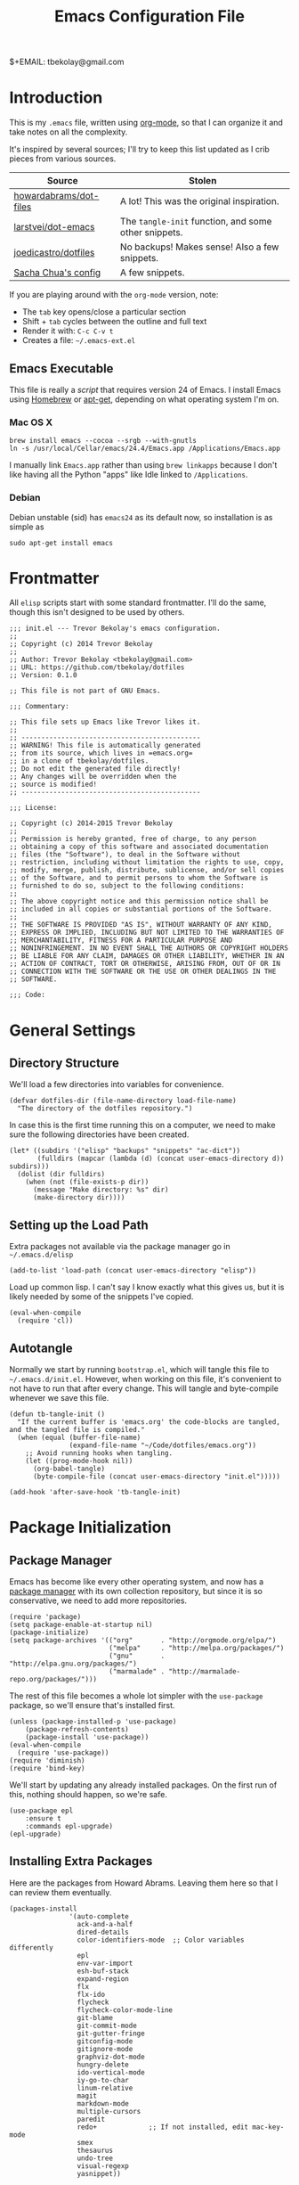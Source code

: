 #+TITLE:  Emacs Configuration File
#+AUTHOR: Trevor Bekolay
$+EMAIL:  tbekolay@gmail.com

* Introduction

This is my =.emacs= file, written using [[http://www.orgmode.org][org-mode]], so that I can
organize it and take notes on all the complexity.

It's inspired by several sources; I'll try to keep this list updated
as I crib pieces from various sources.

| Source                 | Stolen                                               |
|------------------------+------------------------------------------------------|
| [[https://github.com/howardabrams/dot-files][howardabrams/dot-files]] | A lot! This was the original inspiration.            |
| [[https://github.com/larstvei/dot-emacs][larstvei/dot-emacs]]     | The =tangle-init= function, and some other snippets. |
| [[https://github.com/joedicastro/dotfiles][joedicastro/dotfiles]]   | No backups! Makes sense! Also a few snippets.        |
| [[http://pages.sachachua.com/.emacs.d/Sacha.html][Sacha Chua's config]]    | A few snippets.                                      |


If you are playing around with the =org-mode= version, note:

- The =tab= key opens/close a particular section
- Shift + =tab= cycles between the outline and full text
- Render it with:  =C-c C-v t=
- Creates a file:  =~/.emacs-ext.el=

** Emacs Executable

This file is really a /script/ that requires version 24 of Emacs.
I install Emacs using [[http://brew.sh/][Homebrew]] or [[https://packages.debian.org/sid/emacs][apt-get]], depending
on what operating system I'm on.

*** Mac OS X

#+BEGIN_EXAMPLE
  brew install emacs --cocoa --srgb --with-gnutls
  ln -s /usr/local/Cellar/emacs/24.4/Emacs.app /Applications/Emacs.app
#+END_EXAMPLE

I manually link =Emacs.app= rather than using =brew linkapps=
because I don't like having all the Python "apps" like Idle
linked to =/Applications=.

*** Debian

Debian unstable (sid) has =emacs24= as its default now, so
installation is as simple as

#+BEGIN_EXAMPLE
  sudo apt-get install emacs
#+END_EXAMPLE

* Frontmatter

All =elisp= scripts start with some standard frontmatter.
I'll do the same, though this isn't designed to be used by others.

#+BEGIN_SRC elisp :comments off :padline no
  ;;; init.el --- Trevor Bekolay's emacs configuration.
  ;;
  ;; Copyright (c) 2014 Trevor Bekolay
  ;;
  ;; Author: Trevor Bekolay <tbekolay@gmail.com>
  ;; URL: https://github.com/tbekolay/dotfiles
  ;; Version: 0.1.0

  ;; This file is not part of GNU Emacs.

  ;;; Commentary:

  ;; This file sets up Emacs like Trevor likes it.
  ;;
  ;; ---------------------------------------------
  ;; WARNING! This file is automatically generated
  ;; from its source, which lives in =emacs.org=
  ;; in a clone of tbekolay/dotfiles.
  ;; Do not edit the generated file directly!
  ;; Any changes will be overridden when the
  ;; source is modified!
  ;; ---------------------------------------------

  ;;; License:

  ;; Copyright (c) 2014-2015 Trevor Bekolay
  ;;
  ;; Permission is hereby granted, free of charge, to any person
  ;; obtaining a copy of this software and associated documentation
  ;; files (the "Software"), to deal in the Software without
  ;; restriction, including without limitation the rights to use, copy,
  ;; modify, merge, publish, distribute, sublicense, and/or sell copies
  ;; of the Software, and to permit persons to whom the Software is
  ;; furnished to do so, subject to the following conditions:
  ;;
  ;; The above copyright notice and this permission notice shall be
  ;; included in all copies or substantial portions of the Software.
  ;;
  ;; THE SOFTWARE IS PROVIDED "AS IS", WITHOUT WARRANTY OF ANY KIND,
  ;; EXPRESS OR IMPLIED, INCLUDING BUT NOT LIMITED TO THE WARRANTIES OF
  ;; MERCHANTABILITY, FITNESS FOR A PARTICULAR PURPOSE AND
  ;; NONINFRINGEMENT. IN NO EVENT SHALL THE AUTHORS OR COPYRIGHT HOLDERS
  ;; BE LIABLE FOR ANY CLAIM, DAMAGES OR OTHER LIABILITY, WHETHER IN AN
  ;; ACTION OF CONTRACT, TORT OR OTHERWISE, ARISING FROM, OUT OF OR IN
  ;; CONNECTION WITH THE SOFTWARE OR THE USE OR OTHER DEALINGS IN THE
  ;; SOFTWARE.

  ;;; Code:
#+END_SRC

* General Settings

** Directory Structure

We'll load a few directories into variables for convenience.

#+BEGIN_SRC elisp
  (defvar dotfiles-dir (file-name-directory load-file-name)
    "The directory of the dotfiles repository.")
#+END_SRC

In case this is the first time running this on a computer, we need
to make sure the following directories have been created.

#+BEGIN_SRC elisp
  (let* ((subdirs '("elisp" "backups" "snippets" "ac-dict"))
         (fulldirs (mapcar (lambda (d) (concat user-emacs-directory d)) subdirs)))
    (dolist (dir fulldirs)
      (when (not (file-exists-p dir))
        (message "Make directory: %s" dir)
        (make-directory dir))))
#+END_SRC

** Setting up the Load Path

Extra packages not available via the package manager go in
=~/.emacs.d/elisp=

#+BEGIN_SRC elisp
  (add-to-list 'load-path (concat user-emacs-directory "elisp"))
#+END_SRC

Load up common lisp. I can't say I know exactly what this gives us,
but it is likely needed by some of the snippets I've copied.

#+BEGIN_SRC elisp
  (eval-when-compile
    (require 'cl))
#+END_SRC

** Autotangle

Normally we start by running =bootstrap.el=, which will tangle
this file to =~/.emacs.d/init.el=. However, when working on this file,
it's convenient to not have to run that after every change.
This will tangle and byte-compile whenever we save this file.

#+BEGIN_SRC elisp
  (defun tb-tangle-init ()
    "If the current buffer is 'emacs.org' the code-blocks are tangled, and the tangled file is compiled."
    (when (equal (buffer-file-name)
                 (expand-file-name "~/Code/dotfiles/emacs.org"))
      ;; Avoid running hooks when tangling.
      (let ((prog-mode-hook nil))
        (org-babel-tangle)
        (byte-compile-file (concat user-emacs-directory "init.el")))))

  (add-hook 'after-save-hook 'tb-tangle-init)
#+END_SRC

* Package Initialization
** Package Manager

Emacs has become like every other operating system, and now has a
[[http://tromey.com/elpa/][package manager]] with its own collection repository, but since it is
so conservative, we need to add more repositories.

#+BEGIN_SRC elisp
  (require 'package)
  (setq package-enable-at-startup nil)
  (package-initialize)
  (setq package-archives '(("org"       . "http://orgmode.org/elpa/")
                           ("melpa"     . "http://melpa.org/packages/")
                           ("gnu"       . "http://elpa.gnu.org/packages/")
                           ("marmalade" . "http://marmalade-repo.org/packages/")))
#+END_SRC

The rest of this file becomes a whole lot simpler with the =use-package=
package, so we'll ensure that's installed first.

#+BEGIN_SRC elisp
  (unless (package-installed-p 'use-package)
      (package-refresh-contents)
      (package-install 'use-package))
  (eval-when-compile
    (require 'use-package))
  (require 'diminish)
  (require 'bind-key)
#+END_SRC

We'll start by updating any already installed packages.
On the first run of this, nothing should happen,
so we're safe.

#+BEGIN_SRC elisp
  (use-package epl
      :ensure t
      :commands epl-upgrade)
  (epl-upgrade)
#+END_SRC

** Installing Extra Packages

Here are the packages from Howard Abrams. Leaving them here so that
I can review them eventually.

#+BEGIN_EXAMPLE
  (packages-install
                 '(auto-complete
                   ack-and-a-half
                   dired-details
                   color-identifiers-mode  ;; Color variables differently
                   epl
                   env-var-import
                   esh-buf-stack
                   expand-region
                   flx
                   flx-ido
                   flycheck
                   flycheck-color-mode-line
                   git-blame
                   git-commit-mode
                   git-gutter-fringe
                   gitconfig-mode
                   gitignore-mode
                   graphviz-dot-mode
                   hungry-delete
                   ido-vertical-mode
                   iy-go-to-char
                   linum-relative
                   magit
                   markdown-mode
                   multiple-cursors
                   paredit
                   redo+             ;; If not installed, edit mac-key-mode
                   smex
                   thesaurus
                   undo-tree
                   visual-regexp
                   yasnippet))
#+END_EXAMPLE

And here are the packages that I used in prelude.

#+BEGIN_EXAMPLE
(defvar prelude-packages
  '(ack-and-a-half
    anzu
    browse-kill-ring
    dash
    discover-my-major
    diff-hl
    diminish
    easy-kill
    epl
    expand-region
    flycheck
    git-timemachine
    gitconfig-mode
    gitignore-mode
    grizzl
    magit
    move-text
    ov
    smartparens
    rainbow-mode
    undo-tree
    volatile-highlights)
  "A list of packages to ensure are installed at launch.")
#+END_EXAMPLE

And even more packages to look into, or learn better

- =dired-x=
- =ediff=
  - Consider =(setq ediff-window-setup-function 'ediff-setup-windows-plain)=
- =midnight= (especially if I start doing =emacsclient=)
- =abbrev=
- =winner-mode=

* Variables

General settings about me that other packages can use.

#+BEGIN_SRC elisp
  (setq user-full-name "Trevor Bekolay"
        user-mail-address "tbekolay@gmail.com")
#+END_SRC

** Whitespace

I have learned to distrust tabs in my source code, so let's make
sure that we only have spaces. See [[http://ergoemacs.org/emacs/emacs_tabs_space_indentation_setup.html][this discussion]] for details.

#+BEGIN_SRC elisp
  (setq-default indent-tabs-mode nil)
  (setq tab-width 4)
#+END_SRC

Make tab key do indent first then completion.

#+BEGIN_SRC elisp
  (setq-default tab-always-indent 'complete)
#+END_SRC

I'm kind of undecided about this... but it is, I believe,
Good Unix to put newlines at the end of all files.

#+BEGIN_SRC elisp
  (setq require-final-newline t)
#+END_SRC

** File Sizes

By default, =emacs= garbage collects after 0.76 MB of accumulated data.
That's too frequent! Let's go with every 50 MB.

#+BEGIN_SRC elisp
  (setq gc-cons-threshold 50000000)
#+END_SRC

Warn when opening files bigger than 100 MB.

#+BEGIN_SRC elisp
  (setq large-file-warning-threshold 100000000)
#+END_SRC

** Aggressive Auto Indention

Automatically indent without use of the tab found in [[http://endlessparentheses.com/permanent-auto-indentation.html][this article]],
and seems to be quite helpful for many programming languages.

#+BEGIN_SRC elisp
  (use-package aggressive-indent
      :ensure t
      :init
      (progn
        (add-hook 'emacs-lisp-mode-hook #'aggressive-indent-mode)
        (add-hook 'css-mode-hook #'aggressive-indent-mode)))
#+END_SRC

* User Interface (UI)
** General

I've been using Emacs for many years, and appreciate a certain
minimalist approach to its display. While you can turn these off
with the menu items now, it is just as easy to set them here.

#+BEGIN_SRC elisp
  ;; Less verbose scratch buffer intro
  (setq initial-scratch-message ";; Scratch buffer\n\n")

  ;; Better than audio bell ...
  (setq visible-bell t)

  ;; Don't need that startup screen!
  (setq inhibit-startup-screen t)

  ;; Blinking cursor is truly the worst
  (blink-cursor-mode -1)

  ;; Highlight the current line
  (global-hl-line-mode +1)

  ;; Nice scrolling
  (setq scroll-margin 10
        scroll-conservatively 100000
        scroll-preserve-screen-position 1)

  ;; No menus... but only in text mode
  (unless (window-system)
    (menu-bar-mode 0))

  ;; Toolbars are not necessary
  (when (window-system)
    (tool-bar-mode 0)
    (when (fboundp 'horizontal-scroll-bar-mode)
      (horizontal-scroll-bar-mode -1)))

  ;; Enable y/n answers
  (fset 'yes-or-no-p 'y-or-n-p)

  ;; More useful frame title. If it's a file, show the filename;
  ;; if not visiting a file, then buffer name
  (setq frame-title-format
        '(:eval (if (buffer-file-name)
                    (abbreviate-file-name (buffer-file-name))
                 "%b")))

  ;; Highlight various actions
  (use-package volatile-highlights
      :ensure t
      :config (volatile-highlights-mode t))

  ;; Trying show-paren-mode; could be good
  (show-paren-mode 1)

  ;; More miscellaneous good settings
  (setq save-interprogram-paste-before-kill t
        mouse-yank-at-point t)
#+END_SRC

** Windowing

I mostly use Emacs in a GUI, with multiple windows.

There are two nice packages for dealing with changing window / frame focus
with the keyboard. We'll use them, and have them play nice together.

TODO these aren't working right now. Keybinding issues with orgmode I think.

#+BEGIN_SRC elisp
  (use-package windmove
      :disabled t
      :init (windmove-default-keybindings))

  (use-package framemove
      :disabled t
      :ensure framemove
      :init (setq framemove-hook-into-windmove t)
      :config (windmove-default-keybindings))
#+END_SRC

Here's a helper function. Will I use it a lot? TBD!

#+BEGIN_SRC elisp
  (defun tb-swap-windows ()
    "If you have 2 windows, it swaps them."
    (interactive)
    (if (/= (count-windows) 2)
        (message "You need exactly 2 windows to do this.")
      (let* ((w1 (car (window-list)))
             (w2 (cadr (window-list)))
             (b1 (window-buffer w1))
             (b2 (window-buffer w2))
             (s1 (window-start w1))
             (s2 (window-start w2)))
        (set-window-buffer w1 b2)
        (set-window-buffer w2 b1)
        (set-window-start w1 s2)
        (set-window-start w2 s1)))
    (other-window 1))
#+END_SRC

** Mac OS X

This section contains Mac OS X specific settings.
Most of these are only enabled in the GUI, not the terminal.

First, the Mac OS X gui loads up with the default system
=$PATH=, which is inadequate. Fortunately the =exec-path-from-shell=
package fixes this.

#+BEGIN_SRC elisp
  (use-package exec-path-from-shell
      :if (and (eq system-type 'darwin) window-system)
      :ensure t
      :config (exec-path-from-shell-initialize))
#+END_SRC

Next, if I ever want to use =proced-mode=, we have to do
this with =vkill= on Mac OS X.
I won't do this for now, but I'm keeping it in here just in case.

#+BEGIN_SRC elisp :tangle no
  (use-package vkill
      :if (eq system-type 'darwin)
      :commands (vkill list-unix-processes)
      :bind ("C-x p" . vkill))
#+END_SRC

I don't use this, but in case I want to use the "fn" (function)
key for something, I could do it here.

#+BEGIN_SRC elisp :tangle no
  (when (eq system-type 'darwin)
      (setq ns-function-modifier 'hyper))
#+END_SRC

Now here's an important one: swapping meta (alt/option)
and super (command). I need this real bad, as I'm really used
to using the command key for =M-= commands.

#+BEGIN_SRC elisp
  (defvar mac-command-modifier)  ;; suppress free variable warning on Linux
  (defvar mac-option-modifier)  ;; suppress free variable warning on Linux
  (when (eq system-type 'darwin)
    (defun tb-swap-meta-and-super ()
      "Swap the mapping of Meta and Super."
      (interactive)
      (if (eq mac-command-modifier 'super)
          (progn
            (setq mac-command-modifier 'meta)
            (setq mac-option-modifier 'super)
            (message "Command is now bound to META and Option is bound to SUPER."))
        (progn
          (setq mac-command-modifier 'super)
          (setq mac-option-modifier 'meta)
          (message "Command is now bound to SUPER and Option is bound to META.")))))
  ;; I want to do this by default!
  (when (fboundp 'tb-swap-meta-and-super) (tb-swap-meta-and-super))
#+END_SRC

** Debian
Using XFCE, Emacs opens Iceweasel even though I prefer Chrome.
This makes it use the =exo-open= command,
which uses the configured preferred browser.

#+BEGIN_SRC elisp
  (when (eq system-type 'gnu/linux)
    (setq browse-url-browser-function 'browse-url-generic
          browse-url-generic-program "exo-open"))
#+END_SRC

** Mode Line

I'm still not completely sure how I want to configure the modeline,
so for the time being I'll defer most of the choices to the
=smart-mode-line= package. I will endeavour to care more!

#+BEGIN_SRC elisp
  (column-number-mode t)

  (use-package smart-mode-line
      :ensure t
      :init (setq sml/no-confirm-load-theme t)
      :config
      (progn
        (sml/setup)
        (sml/apply-theme 'automatic)
        (add-to-list 'sml/replacer-regexp-list '("^~/Code/nengo/" ":Nengo:"))
        (add-to-list 'sml/replacer-regexp-list '("^~/Dropbox/" ":DB:"))
        (add-to-list 'sml/replacer-regexp-list '("^~/Code/" ":C:"))))
#+END_SRC

So here's where I should use =diminish=, or =smart-mode-line='s
own version, =rich-minority=. I don't know yet though! TODO!

#+BEGIN_SRC elisp :tangle no
  (use-package diminish :ensure t)
  (use-pacakge rich-minority
      :ensure t
      :config (rich-minority-mode 1))
#+END_SRC

I have decided that I'm a fan of the =anzu= package for highlighting
the number of matches when doing searches.

#+BEGIN_SRC elisp
  (use-package anzu
      :ensure t
      :config (global-anzu-mode +1))
#+END_SRC

** Fringe

Highlight differences between current and committed files in the fringe.

#+BEGIN_SRC elisp
  (use-package diff-hl
      :ensure t
      :config (progn (global-diff-hl-mode +1)
                     (add-hook 'dired-mode-hook 'diff-hl-dired-mode)))
#+END_SRC

* Key Bindings
** Searching

It's more likely useful to have regex searches
than non-regex searches, so let's switch things around.

#+BEGIN_SRC elisp
  (global-set-key (kbd "C-s") 'isearch-forward-regexp)
  (global-set-key (kbd "C-r") 'isearch-backward-regexp)
  (global-set-key (kbd "C-M-s") 'isearch-forward)
  (global-set-key (kbd "C-M-r") 'isearch-backward)
#+END_SRC

* Loading and Finding Files
** Autorevert

There are almost no cases in which I want to be editing a stale buffer.

#+BEGIN_SRC elisp
  (global-auto-revert-mode t)
#+END_SRC

** Autosave

With version 24.4 of Emacs, we can save all files when Emacs
loses frame focus.

#+BEGIN_SRC elisp
  (add-hook 'focus-out-hook (lambda () (save-some-buffers t)))
#+END_SRC

** Helper functions

These helper functions are rather helpful.

#+BEGIN_SRC elisp
  (defun tb-rename-buffer-and-file ()
    "Rename current buffer and if the buffer is visiting a file, rename it too."
    (interactive)
    (let ((filename (buffer-file-name)))
      (if (not (and filename (file-exists-p filename)))
          (rename-buffer (read-from-minibuffer "New name: " (buffer-name)))
        (let ((new-name (read-file-name "New name: " filename)))
          (cond
           ((vc-backend filename) (vc-rename-file filename new-name))
           (t
            (rename-file filename new-name t)
            (set-visited-file-name new-name t t)))))))

  (defun tb-delete-file-and-buffer ()
    "Kill the current buffer and deletes the file it is visiting."
    (interactive)
    (let ((filename (buffer-file-name)))
      (when filename
        (if (vc-backend filename)
            (vc-delete-file filename)
          (when (y-or-n-p (format "Are you sure you want to delete %s? " filename))
            (delete-file filename)
            (message "Deleted file %s" filename)
            (kill-buffer))))))
#+END_SRC

** Dired options

If I'm copying or deleting, chances are I want it to be recursive.

#+BEGIN_SRC elisp
  (setq dired-recursive-deletes 'always)
  (setq dired-recursive-copies 'always)
#+END_SRC

This enhancement to dired hides the ugly details until you hit '('
and shows the details with ')'. I also change the [...] to an asterisk.

#+BEGIN_SRC elisp
  (use-package dired-details
      :ensure t
      :init (setq dired-details-hidden-string "* ")
      :config (dired-details-install))
#+END_SRC

** Ibuffer

Makes the buffer list, =C-x C-b=, more like =dired=.

#+BEGIN_SRC elisp
  (global-set-key (kbd "C-x C-b") 'ibuffer)
#+END_SRC

** Ido

After using Helm for a week or so, I still prefer the feel of Ido.
So let's use it everywhere!

#+BEGIN_SRC elisp
  (use-package ido
      :config (ido-mode 1))

  (use-package ido-ubiquitous
      :ensure t
      :init (setq ido-everywhere 1))
#+END_SRC

Use [[https://github.com/lewang/flx][flex matching]].

#+BEGIN_SRC elisp
  (use-package flx-ido
      :ensure t
      :init (setq ido-enable-flex-matching t)
      :config (flx-ido-mode 1))
#+END_SRC

The possible completions are much easier to read vertically.
For this, I use [[https://github.com/gempesaw/ido-vertical-mode.el][ido-vertically]].

#+BEGIN_SRC elisp
  (use-package ido-vertical-mode
      :ensure t
      :init (setq ido-vertical-define-keys 'C-n-C-p-up-and-down)
      :config (ido-vertical-mode 1))
#+END_SRC

** Smex

Better =M-x= behavior, using Ido.

#+BEGIN_SRC elisp
  (use-package smex
      :ensure t
      :bind (("M-x" . smex)
             ("M-z" . smex)  ;; Zap to char sucks
             ("M-X" . smex-major-mode-commands)
             ("C-c C-c M-x" . execute-extended-command)))
#+END_SRC

** Backup Settings

Yeah, we could move all backup files to some directory,
but in N years of using Emacs, I've never once looked in this
directory for some magical lost text. Fuck backups! Git for life!

#+BEGIN_SRC elisp
  (setq make-backup-files nil)
  (setq auto-save-default nil)
  (setq auto-save-list-file-prefix nil)
#+END_SRC

** Save Place

The [[http://www.emacswiki.org/emacs/SavePlace][Save Place]] mode will remember your location in a file.

#+BEGIN_SRC elisp
  (use-package saveplace
      :init (setq-default save-place t))
#+END_SRC

** Save History

Saves a few more things.

#+BEGIN_SRC elisp
  (use-package savehist
      :init (setq savehist-additional-variables
              '(search-ring regexp-search-ring)  ;; search entries
              savehist-autosave-interval 60  ;; save every minute
              savehist-file (concat user-emacs-directory "savehist"))  ;; keep the home clean
      :config (savehist-mode +1))
#+END_SRC

* Completion

** Spell Checking

I like spell checking with [[http://www.emacswiki.org/emacs/FlySpell][FlySpell]], but we use =aspell=
instead of the default =ispell=.

#+BEGIN_SRC elisp
  (use-package flyspell
      :init (setq ispell-program-name "aspell"
                  ispell-extra-ars '("--sug-mode=ultra"))
      :config (flyspell-mode +1))
#+END_SRC

* Miscellaneous Settings

** Whitespace

When I save, I want to always, and I do mean always strip all
trailing whitespace from the file.

#+BEGIN_SRC elisp
  (add-hook 'before-save-hook 'whitespace-cleanup)
#+END_SRC

I like to see bad whitespace. But not all whitespace.

#+BEGIN_SRC elisp
  (use-package whitespace
      :init
      (setq whitespace-line-column 80
            whitespace-style '(face tabs empty trailing lines-tail))
      (add-hook 'text-mode-hook (whitespace-mode +1))
      (add-hook 'org-mode-hook (whitespace-mode +1)))
#+END_SRC

Here's a nice helper function to reindent the whole buffer.

#+BEGIN_SRC elisp :tangle no
  FIXME!
  (defun tb-indent-buffer ()
    "Indent the whole buffer."
    (interactive)
    (mark-whole-buffer)
    (indent-region))
#+END_SRC

** Expand-region

This seems pretty useful. I should try to muscle-memory it.

#+BEGIN_SRC elisp
  (use-package expand-region
      :ensure t
      :bind (("C-=" . er/expand-region)
             ("C-+" . er/contract-region)))
#+END_SRC

** Auto-indent yanked text

When programming, it's rare that we want to keep the indentation
on yanked text. This auto-indents it instead.

#+BEGIN_SRC elisp
  ;; Max number of characters to indent
  (defvar yank-indent-threshold 1000)

  ;; Programming-modes with indentation senstivity should be listed here
  (defvar indent-sensitive-modes
      '(conf-mode coffee-mode haml-mode python-mode slim-mode yaml-mode))

  ;; Only non-programming modes need to be listed here
  (defvar yank-indent-modes '(LaTeX-mode TeX-mode))

  (defun yank-advised-indent-function (beg end)
    "Do indentation, as long as the region isn't too large."
    (if (<= (- end beg) yank-indent-threshold)
        (indent-region beg end nil)))

  ;; Make it possible to advise multiple functions
  (defmacro advise-commands (advice-name commands class &rest body)
    "Apply advice named ADVICE-NAME to multiple COMMANDS.

  The body of the advice is in BODY."
    `(progn
       ,@(mapcar (lambda (command)
                   `(defadvice ,command (,class ,(intern (concat (symbol-name command) "-" advice-name)) activate)
                      ,@body))
                 commands)))

  (advise-commands "indent" (yank yank-pop) after
    "If current mode is one of `yank-indent-modes',
  indent yanked text (with prefix arg don't indent)."
    (if (and (not (ad-get-arg 0))
             (not (member major-mode indent-sensitive-modes))
             (or (derived-mode-p 'prog-mode)
                 (member major-mode yank-indent-modes)))
        (let ((transient-mark-mode nil))
          (yank-advised-indent-function (region-beginning) (region-end)))))
#+END_SRC

** Regular expressions

Better regex syntax, apparently!

#+BEGIN_SRC elisp
  (use-package re-builder
      :init (setq reb-re-syntax 'string))
#+END_SRC

** Compilation

Some improvements to compilation. I don't use this yet,
but perhaps someday I will.

#+BEGIN_SRC elisp
  (defun tb-colorize-compilation-buffer ()
    "Colorize a compilation mode buffer."
    (interactive)
    ;; We don't want to mess with child modes such as grep-mode, ack, ag, etc
    (when (eq major-mode 'compilation-mode)
      (let ((inhibit-read-only t))
        (ansi-color-apply-on-region (point-min) (point-max)))))

  (use-package compile
      :init (setq compilation-ask-about-save nil  ; Just save before compiling
                  compilation-always-kill t       ; Just kill old compile processes
                                                  ; before starting the new one
                  compilation-scroll-output 'first-error))

  ;; Colorize output of Compilation Mode
  (use-package ansi-color
      :init
      (add-hook 'compilation-filter-hook #'tb-colorize-compilation-buffer))
#+END_SRC

** Unfill paragraph

Emacs has =fill-paragraph= to add newlines in the right spaces,
but I often find myself in the opposite situation, needing to
make a paragraph be a single line. Yeah, this is mostly for filling
in shitty webforms.

#+BEGIN_SRC elisp
  (defun unfill-paragraph ()
    "Take a multi-line paragraph and make it into a single line of text."
    (interactive)
    (let ((fill-column (point-max)))
      (fill-paragraph nil)))

  (global-set-key (kbd "C-q") 'unfill-paragraph)
#+END_SRC

** Undo-tree

Unequivocably a better way to do undo.

#+BEGIN_SRC elisp
  (use-package undo-tree
      :ensure t
      :config (global-undo-tree-mode))
#+END_SRC

** Uniquify

Get rid of silly <1> and <2> to buffers with the same file name,
using [[https://www.gnu.org/software/emacs/manual/html_node/emacs/Uniquify.html][uniquify]].

#+BEGIN_SRC elisp
  (use-package uniquify
      :init
      (setq uniquify-buffer-name-style 'forward)
      (setq uniquify-separator "/")
      (setq uniquify-after-kill-buffer-p t)
      ;; don't muck with special buffers
      (setq uniquify-ignore-buffers-re "^\\*"))
#+END_SRC

** Flycheck

[[https://github.com/flycheck/flycheck][Flycheck]] seems to be quite superior to Flymake.

#+BEGIN_SRC elisp
  (use-package flycheck
      :ensure t
      :init (add-hook 'after-init-hook #'global-flycheck-mode))
#+END_SRC

** IRC

ERC seems useful!

#+BEGIN_SRC elisp
  (use-package erc
      :ensure t
      :commands erc)
#+END_SRC

* Git
** Magit

I need to learn this better, but now now, we'll start with
install =magit= so that we can have nice interactive rebase buffers.

#+BEGIN_SRC elisp
  (use-package magit
      :ensure t
      :init (setq magit-last-seen-setup-instructions "1.4.0"))
#+END_SRC

* Org-Mode

See [[file:emacs-org.org][emacs-org-mode.el]] for details on my [[http://www.orgmode][Org-Mode]] settings.

#+BEGIN_SRC elisp :tangle no
  (require 'init-org-mode)
#+END_SRC

#+BEGIN_SRC elisp
  (use-package org-bullets
      :ensure t
      :init (add-hook 'org-mode-hook (lambda () (org-bullets-mode 1))))
#+END_SRC

* Programming Languages
** Shell scripting

Make shell scripts executable on save.

#+BEGIN_SRC elisp
  (add-hook 'after-save-hook
            'executable-make-buffer-file-executable-if-script-p)
#+END_SRC

=.zsh= files are shell scripts too.

#+BEGIN_SRC elisp
  (add-to-list 'auto-mode-alist '("\\.zsh\\'" . shell-script-mode))
#+END_SRC

** Python

My bread and butter. Let's make Emacs awesome for Python development.

First, we need to install the =jedi= and =flake8= libraries.
On Mac OS X, Homebrew does a good job with =site-packages=, so we can

#+BEGIN_EXAMPLE
  pip install jedi flake8
#+END_EXAMPLE

On Debian, we leave things not in virtual environments up to the
package manager, so we should do

#+BEGIN_EXAMPLE
  sudo apt-get install python-jedi python-flake8
#+END_EXAMPLE

Now, we'll set up the Emacs part of this.

Have =flake8= run automatically with Flycheck.

#+BEGIN_SRC elisp
  (use-package python-mode
      :ensure t
      :init (add-hook 'python-mode-hook 'flycheck-mode))
#+END_SRC

#+BEGIN_SRC elisp
  (use-package jedi
      :ensure t
      :commands jedi:setup
      :init
      (add-hook 'python-mode-hook 'jedi:setup)
      (setq jedi:complete-on-dot t))
#+END_SRC

The IPython notebook is quite useful, but so is Emacs.
Obviously we can just do all of the notebook stuff in Emacs!

First, we want to manage dependencies with =virtualenv=,
so we'll use the =virtualenvwrapper= clone for Emacs.

#+BEGIN_SRC elisp
  (use-package virtualenvwrapper
      :ensure t
      :init (setq venv-location "~/.virtualenvs")
      :config (venv-initialize-interactive-shells))
#+END_SRC

Now we'll install =ein= to actually edit notebooks in Emacs.

Actually not right now. There are issues.

#+BEGIN_SRC elisp :tangle no
  (use-package ein
      :ensure t
      :commands (ein:notebooklist-open ein:jedi-setup)
      :init (add-hook 'ein:connect-mode-hook 'ein:jedi-setup))
#+END_SRC

** JavaScript

See [[file:emacs-javascript.org][emacs-javascript.el]] for details on working with JavaScript.

#+BEGIN_SRC elisp :tangle no
;;  (load-library "init-javascript")
#+END_SRC

** YAML

#+BEGIN_SRC elisp
  (use-package yaml-mode
      :ensure t
      :mode (("\\.yml$" . yaml-mode) ("\\.yaml$" . yaml-mode)))
#+END_SRC

** HTML, CSS and other Web Programming

See [[file:emacs-web.org][emacs-web.el]] for details on working with HTML and its ilk.

#+BEGIN_SRC elisp :tangle no
  (load-library "init-web")
#+END_SRC

** Other

Here's the list Prelude gives.

#+BEGIN_EXAMPLE
(defvar prelude-auto-install-alist
  '(("\\.clj\\'" clojure-mode clojure-mode)
    ("\\.coffee\\'" coffee-mode coffee-mode)
    ("\\.css\\'" css-mode css-mode)
    ("\\.csv\\'" csv-mode csv-mode)
    ("\\.d\\'" d-mode d-mode)
    ("\\.dart\\'" dart-mode dart-mode)
    ("\\.ex\\'" elixir-mode elixir-mode)
    ("\\.exs\\'" elixir-mode elixir-mode)
    ("\\.elixir\\'" elixir-mode elixir-mode)
    ("\\.erl\\'" erlang erlang-mode)
    ("\\.feature\\'" feature-mode feature-mode)
    ("\\.go\\'" go-mode go-mode)
    ("\\.groovy\\'" groovy-mode groovy-mode)
    ("\\.haml\\'" haml-mode haml-mode)
    ("\\.hs\\'" haskell-mode haskell-mode)
    ("\\.kv\\'" kivy-mode kivy-mode)
    ("\\.latex\\'" auctex LaTeX-mode)
    ("\\.less\\'" less-css-mode less-css-mode)
    ("\\.lua\\'" lua-mode lua-mode)
    ("\\.markdown\\'" markdown-mode markdown-mode)
    ("\\.md\\'" markdown-mode markdown-mode)
    ("\\.ml\\'" tuareg tuareg-mode)
    ("\\.pp\\'" puppet-mode puppet-mode)
    ("\\.php\\'" php-mode php-mode)
    ("PKGBUILD\\'" pkgbuild-mode pkgbuild-mode)
    ("\\.rs\\'" rust-mode rust-mode)
    ("\\.sass\\'" sass-mode sass-mode)
    ("\\.scala\\'" scala-mode2 scala-mode)
    ("\\.scss\\'" scss-mode scss-mode)
    ("\\.slim\\'" slim-mode slim-mode)
    ("\\.swift\\'" swift-mode swift-mode)
    ("\\.tex\\'" auctex LaTeX-mode)
    ("\\.textile\\'" textile-mode textile-mode)
    ("\\.thrift\\'" thrift thrift-mode)
    ("\\.yml\\'" yaml-mode yaml-mode)
    ("\\.yaml\\'" yaml-mode yaml-mode)
    ("Dockerfile\\'" dockerfile-mode dockerfile-mode)))
#+END_EXAMPLE

* Backmatter

Just like at the front, we have to put some stuff at the end
to conform to =elisp= standards.

#+BEGIN_SRC elisp
  (provide 'init)
  ;;; init ends here
#+END_SRC


#+DESCRIPTION: A literate programming version of my Emacs Initialization script, loaded by the .emacs file.
#+PROPERTY:    results silent
#+PROPERTY:    tangle ~/.emacs.d/init.el
#+PROPERTY:    eval no-export
#+PROPERTY:    comments org
#+OPTIONS:     num:nil toc:nil todo:nil tasks:nil tags:nil
#+OPTIONS:     skip:nil author:nil email:nil creator:nil timestamp:nil
#+INFOJS_OPT:  view:nil toc:nil ltoc:t mouse:underline buttons:0 path:http://orgmode.org/org-info.js

